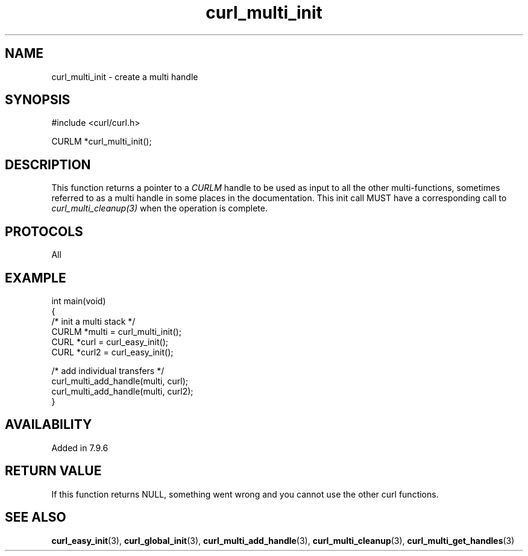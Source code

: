 .\" generated by cd2nroff 0.1 from curl_multi_init.md
.TH curl_multi_init 3 "2024-06-27" libcurl
.SH NAME
curl_multi_init \- create a multi handle
.SH SYNOPSIS
.nf
#include <curl/curl.h>

CURLM *curl_multi_init();
.fi
.SH DESCRIPTION
This function returns a pointer to a \fICURLM\fP handle to be used as input to
all the other multi\-functions, sometimes referred to as a multi handle in some
places in the documentation. This init call MUST have a corresponding call to
\fIcurl_multi_cleanup(3)\fP when the operation is complete.
.SH PROTOCOLS
All
.SH EXAMPLE
.nf
int main(void)
{
  /* init a multi stack */
  CURLM *multi = curl_multi_init();
  CURL *curl = curl_easy_init();
  CURL *curl2 = curl_easy_init();

  /* add individual transfers */
  curl_multi_add_handle(multi, curl);
  curl_multi_add_handle(multi, curl2);
}
.fi
.SH AVAILABILITY
Added in 7.9.6
.SH RETURN VALUE
If this function returns NULL, something went wrong and you cannot use the
other curl functions.
.SH SEE ALSO
.BR curl_easy_init (3),
.BR curl_global_init (3),
.BR curl_multi_add_handle (3),
.BR curl_multi_cleanup (3),
.BR curl_multi_get_handles (3)
